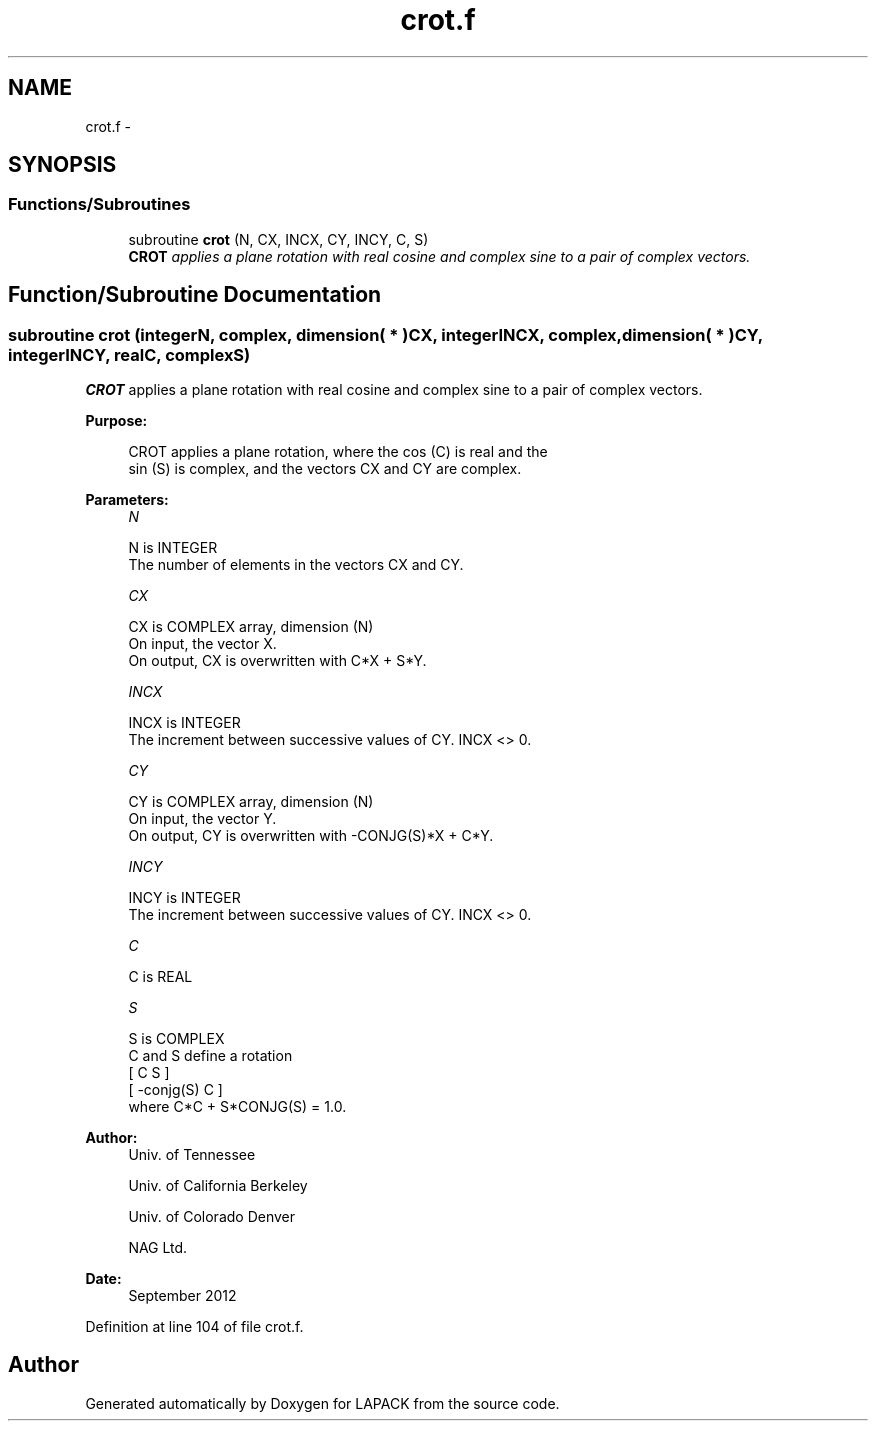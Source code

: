 .TH "crot.f" 3 "Sat Nov 16 2013" "Version 3.4.2" "LAPACK" \" -*- nroff -*-
.ad l
.nh
.SH NAME
crot.f \- 
.SH SYNOPSIS
.br
.PP
.SS "Functions/Subroutines"

.in +1c
.ti -1c
.RI "subroutine \fBcrot\fP (N, CX, INCX, CY, INCY, C, S)"
.br
.RI "\fI\fBCROT\fP applies a plane rotation with real cosine and complex sine to a pair of complex vectors\&. \fP"
.in -1c
.SH "Function/Subroutine Documentation"
.PP 
.SS "subroutine crot (integerN, complex, dimension( * )CX, integerINCX, complex, dimension( * )CY, integerINCY, realC, complexS)"

.PP
\fBCROT\fP applies a plane rotation with real cosine and complex sine to a pair of complex vectors\&.  
.PP
\fBPurpose: \fP
.RS 4

.PP
.nf
 CROT   applies a plane rotation, where the cos (C) is real and the
 sin (S) is complex, and the vectors CX and CY are complex.
.fi
.PP
 
.RE
.PP
\fBParameters:\fP
.RS 4
\fIN\fP 
.PP
.nf
          N is INTEGER
          The number of elements in the vectors CX and CY.
.fi
.PP
.br
\fICX\fP 
.PP
.nf
          CX is COMPLEX array, dimension (N)
          On input, the vector X.
          On output, CX is overwritten with C*X + S*Y.
.fi
.PP
.br
\fIINCX\fP 
.PP
.nf
          INCX is INTEGER
          The increment between successive values of CY.  INCX <> 0.
.fi
.PP
.br
\fICY\fP 
.PP
.nf
          CY is COMPLEX array, dimension (N)
          On input, the vector Y.
          On output, CY is overwritten with -CONJG(S)*X + C*Y.
.fi
.PP
.br
\fIINCY\fP 
.PP
.nf
          INCY is INTEGER
          The increment between successive values of CY.  INCX <> 0.
.fi
.PP
.br
\fIC\fP 
.PP
.nf
          C is REAL
.fi
.PP
.br
\fIS\fP 
.PP
.nf
          S is COMPLEX
          C and S define a rotation
             [  C          S  ]
             [ -conjg(S)   C  ]
          where C*C + S*CONJG(S) = 1.0.
.fi
.PP
 
.RE
.PP
\fBAuthor:\fP
.RS 4
Univ\&. of Tennessee 
.PP
Univ\&. of California Berkeley 
.PP
Univ\&. of Colorado Denver 
.PP
NAG Ltd\&. 
.RE
.PP
\fBDate:\fP
.RS 4
September 2012 
.RE
.PP

.PP
Definition at line 104 of file crot\&.f\&.
.SH "Author"
.PP 
Generated automatically by Doxygen for LAPACK from the source code\&.
